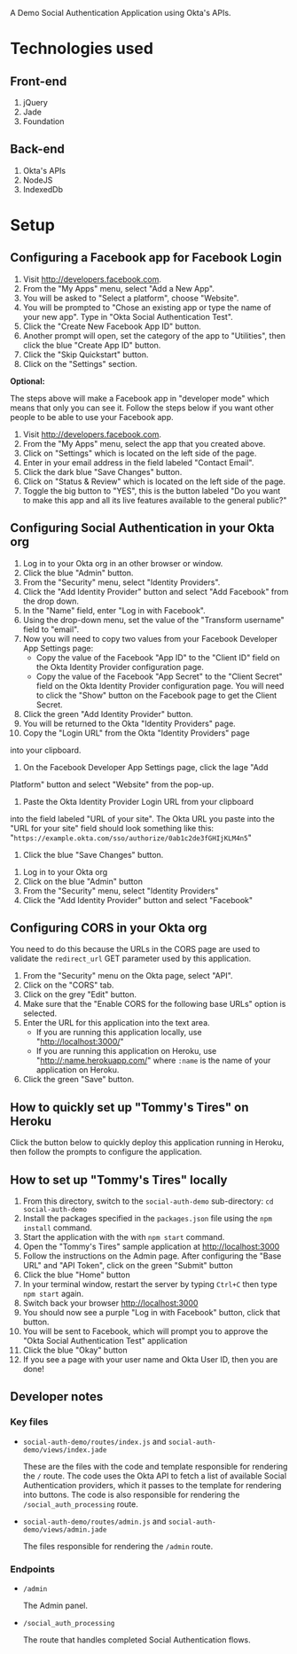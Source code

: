 # This is a file written in Emacs and authored using org-mode (http://orgmode.org/)
# The "README.md" file is generated from this file by running the
# "M-x org-md-export-to-markdown" command from inside of Emacs.
#
# Don't render a Table of Contents 
#+OPTIONS: toc:nil
# Don't render section numbers
#+OPTIONS: num:nil
# Turn of subscript parsing: http://super-user.org/wordpress/2012/02/02/how-to-get-rid-of-subscript-annoyance-in-org-mode/comment-page-1/
#+OPTIONS: ^:{}

A Demo Social Authentication Application using Okta's APIs.

* Technologies used
** Front-end
   1. jQuery
   2. Jade
   3. Foundation
** Back-end
   1. Okta's APIs
   2. NodeJS
   3. IndexedDb
* Setup
** Configuring a Facebook app for Facebook Login
    1. Visit <http://developers.facebook.com>.
    2. From the "My Apps" menu, select "Add a New App".
    3. You will be asked to "Select a platform", choose "Website".
    4. You will be prompted to "Chose an existing app or type the name
       of your new app". Type in "Okta Social Authentication Test".
    5. Click the "Create New Facebook App ID" button.
    6. Another prompt will open, set the category of the app to
       "Utilities", then click the blue "Create App ID" button.
    7. Click the "Skip Quickstart" button.
    8. Click on the "Settings" section.

    *Optional:*

    The steps above will make a Facebook app in "developer mode" which
    means that only you can see it. Follow the steps below if you want
    other people to be able to use your Facebook app.
    1. Visit <http://developers.facebook.com>.
    2. From the "My Apps" menu, select the app that you created above.
    3. Click on "Settings" which is located on the left side of the page.
    4. Enter in your email address in the field labeled "Contact Email".
    5. Click the dark blue "Save Changes" button.
    6. Click on "Status & Review" which is located on the left side of
       the page.
    7. Toggle the big button to "YES", this is the button labeled "Do
       you want to make this app and all its live features available
       to the general public?"
** Configuring Social Authentication in your Okta org
    1. Log in to your Okta org in an other browser or window.
    2. Click the blue "Admin" button.
    3. From the "Security" menu, select "Identity Providers".
    4. Click the "Add Identity Provider" button and select "Add
       Facebook" from the drop down.
    5. In the "Name" field, enter "Log in with Facebook".
    6. Using the drop-down menu, set the value of the "Transform username" field to "email".
    7. Now you will need to copy two values from your Facebook
       Developer App Settings page:
       - Copy the value of the Facebook "App ID" to the "Client ID"
         field on the Okta Identity Provider configuration page.
       - Copy the value of the Facebook "App Secret" to the "Client Secret"
         field on the Okta Identity Provider configuration page. You
         will need to click the "Show" button on the Facebook page to
         get the Client Secret.
    8. Click the green "Add Identity Provider" button.
    9. You will be returned to the Okta "Identity Providers" page.
    10. Copy the "Login URL" from the Okta "Identity Providers" page
	into your clipboard.
    11. On the Facebook Developer App Settings page, click the lage "Add
	Platform" button and select "Website" from the pop-up.
    12. Paste the Okta Identity Provider Login URL from your clipboard
	into the field labeled "URL of your site".
	The Okta URL you paste into the "URL for your site" field 
	should look something like this: 
        "=https://example.okta.com/sso/authorize/0ab1c2de3fGHIjKLM4n5="
    13. Click the blue "Save Changes" button.
   1. Log in to your Okta org
   2. Click on the blue "Admin" button
   3. From the "Security" menu, select "Identity Providers"
   4. Click the "Add Identity Provider" button and select "Facebook"
** Configuring CORS in your Okta org
   You need to do this because the URLs in the CORS page are used to
   validate the =redirect_url= GET parameter used by this application.
    1. From the "Security" menu on the Okta page, select "API".
    2. Click on the "CORS" tab.
    3. Click on the grey "Edit" button.
    4. Make sure that the "Enable CORS for the following base URLs"
       option is selected.
    5. Enter the URL for this application into the text area.
       - If you are running this application locally, use "<http://localhost:3000/>"
       - If you are running this application on Heroku, use
         "<http://:name.herokuapp.com/>" where =:name= is the
         name of your application on Heroku.
    6. Click the green "Save" button.
** How to quickly set up "Tommy's Tires" on Heroku
   Click the button below to quickly deploy this application running
   in Heroku, then follow the prompts to configure the application.
   #+BEGIN_HTML
     <a href="https://heroku.com/deploy?template=https%3A%2F%2Fgithub.com%2Fjpf%2Fokta-social-auth-demo-app">
       <img src="https://www.herokucdn.com/deploy/button.png" alt="Deploy">
     </a>
   #+END_HTML
** How to set up "Tommy's Tires" locally
   1. From this directory, switch to the =social-auth-demo= sub-directory: =cd social-auth-demo=
   2. Install the packages specified in the =packages.json= file using
      the =npm install= command.
   3. Start the application with the with =npm start= command.
   4. Open the "Tommy's Tires" sample application at <http://localhost:3000>
   5. Follow the instructions on the Admin page. After configuring the
      "Base URL" and "API Token", click on the green "Submit" button
   6. Click the blue "Home" button
   7. In your terminal window, restart the server by typing =Ctrl+C=
      then type =npm start= again.
   8. Switch back your browser <http://localhost:3000>
   9. You should now see a purple "Log in with Facebook" button, click
      that button.
   10. You will be sent to Facebook, which will prompt you to approve
       the "Okta Social Authentication Test" application
   11. Click the blue "Okay" button
   12. If you see a page with your user name and Okta User ID, then you
       are done!
** Developer notes
*** Key files
    - =social-auth-demo/routes/index.js= and =social-auth-demo/views/index.jade=

      These are the files with the code and template responsible for
      rendering the =/= route. The code uses the Okta API to fetch a list
      of available Social Authentication providers, which it passes to
      the template for rendering into buttons. The code is also
      responsible for rendering the =/social_auth_processing= route.
    - =social-auth-demo/routes/admin.js= and
      =social-auth-demo/views/admin.jade=

      The files responsible for rendering the =/admin= route.
*** Endpoints
    - =/admin=

      The Admin panel.
    - =/social_auth_processing=

      The route that handles completed Social Authentication flows.
